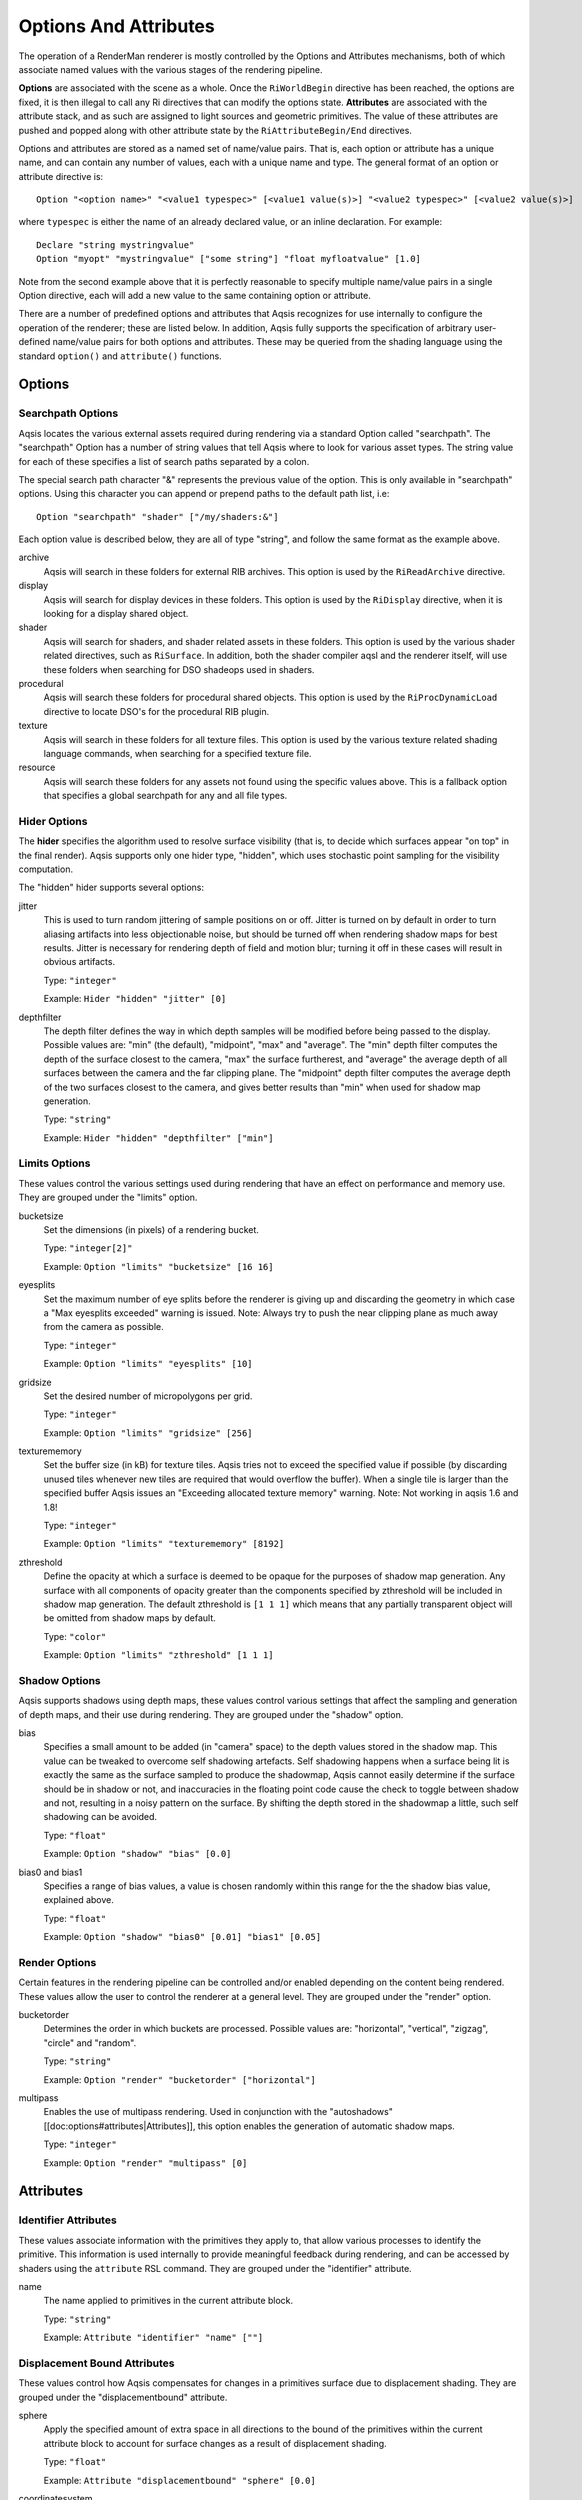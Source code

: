 ======================
Options And Attributes
======================

.. highlight:: RIB

The operation of a RenderMan renderer is mostly controlled by the Options and
Attributes mechanisms, both of which associate named values with the various
stages of the rendering pipeline.

**Options** are associated with the scene as a whole.  Once the
``RiWorldBegin`` directive has been reached, the options are fixed, it is then
illegal to call any Ri directives that can modify the options state.
**Attributes** are associated with the attribute stack, and as such are
assigned to light sources and geometric primitives.  The value of these
attributes are pushed and popped along with other attribute state by the
``RiAttributeBegin/End`` directives.

Options and attributes are stored as a named set of name/value pairs. That is,
each option or attribute has a unique name, and can contain any number of
values, each with a unique name and type. The general format of an option or
attribute directive is::

  Option "<option name>" "<value1 typespec>" [<value1 value(s)>] "<value2 typespec>" [<value2 value(s)>]

where ``typespec`` is either the name of an already declared value, or an
inline declaration.  For example::

  Declare "string mystringvalue"
  Option "myopt" "mystringvalue" ["some string"] "float myfloatvalue" [1.0]

Note from the second example above that it is perfectly reasonable to specify
multiple name/value pairs in a single Option directive, each will add a new
value to the same containing option or attribute.

There are a number of predefined options and attributes that Aqsis recognizes
for use internally to configure the operation of the renderer; these are listed
below.  In addition, Aqsis fully supports the specification of arbitrary
user-defined name/value pairs for both options and attributes.  These may be
queried from the shading language using the standard ``option()`` and
``attribute()`` functions.


Options
=======

Searchpath Options
------------------

Aqsis locates the various external assets required during rendering via a
standard Option called "searchpath". The "searchpath" Option has a number of
string values that tell Aqsis where to look for various asset types. The string
value for each of these specifies a list of search paths separated by a colon.

The special search path character "&" represents the previous value of the
option. This is only available in "searchpath" options. Using this character
you can append or prepend paths to the default path list, i.e::

  Option "searchpath" "shader" ["/my/shaders:&"]

Each option value is described below, they are all of type "string", and follow
the same format as the example above.

archive
  Aqsis will search in these folders for external RIB archives.  This option is
  used by the ``RiReadArchive`` directive.

display
  Aqsis will search for display devices in these folders.  This option is used
  by the ``RiDisplay`` directive, when it is looking for a display shared
  object.

shader
  Aqsis will search for shaders, and shader related assets in these folders.
  This option is used by the various shader related directives, such as
  ``RiSurface``.  In addition, both the shader compiler aqsl and the renderer
  itself, will use these folders when searching for DSO shadeops used in
  shaders.

procedural
  Aqsis will search these folders for procedural shared objects.  This option
  is used by the ``RiProcDynamicLoad`` directive to locate DSO's for the
  procedural RIB plugin.

texture
  Aqsis will search in these folders for all texture files.  This option is
  used by the various texture related shading language commands, when searching
  for a specified texture file.

resource
  Aqsis will search these folders for any assets not found using the specific
  values above.  This is a fallback option that specifies a global searchpath
  for any and all file types.


Hider Options
-------------

The **hider** specifies the algorithm used to resolve surface visibility (that
is, to decide which surfaces appear "on top" in the final render).  Aqsis
supports only one hider type, "hidden", which uses stochastic point sampling
for the visibility computation.

The "hidden" hider supports several options:

jitter
  This is used to turn random jittering of sample positions on or off.  Jitter
  is turned on by default in order to turn aliasing artifacts into less
  objectionable noise, but should be turned off when rendering shadow maps for
  best results.  Jitter is necessary for rendering depth of field and motion
  blur; turning it off in these cases will result in obvious artifacts.

  Type: ``"integer"``

  Example: ``Hider "hidden" "jitter" [0]``

depthfilter
  The depth filter defines the way in which depth samples will be modified
  before being passed to the display.  Possible values are: "min" (the
  default), "midpoint", "max" and "average".  The "min" depth filter computes
  the depth of the surface closest to the camera, "max" the surface furtherest,
  and "average" the average depth of all surfaces between the camera and the
  far clipping plane.  The "midpoint" depth filter computes the average depth
  of the two surfaces closest to the camera, and gives better results than
  "min" when used for shadow map generation.

  Type: ``"string"``

  Example: ``Hider "hidden" "depthfilter" ["min"]``

Limits Options
--------------

These values control the various settings used during rendering that have an
effect on performance and memory use. They are grouped under the "limits"
option.

bucketsize
  Set the dimensions (in pixels) of a rendering bucket.

  Type: ``"integer[2]"``

  Example: ``Option "limits" "bucketsize" [16 16]``

eyesplits
  Set the maximum number of eye splits before the renderer is giving up and
  discarding the geometry in which case a "Max eyesplits exceeded" warning is
  issued.  Note: Always try to push the near clipping plane as much away from
  the camera as possible.

  Type: ``"integer"``

  Example: ``Option "limits" "eyesplits" [10]``

gridsize
  Set the desired number of micropolygons per grid.

  Type: ``"integer"``

  Example: ``Option "limits" "gridsize" [256]``

texturememory
  Set the buffer size (in kB) for texture tiles. Aqsis tries not to exceed the
  specified value if possible (by discarding unused tiles whenever new tiles
  are required that would overflow the buffer). When a single tile is larger
  than the specified buffer Aqsis issues an "Exceeding allocated texture
  memory" warning.  Note: Not working in aqsis 1.6 and 1.8!

  Type: ``"integer"``

  Example: ``Option "limits" "texturememory" [8192]``

zthreshold
  Define the opacity at which a surface is deemed to be opaque for the purposes
  of shadow map generation.  Any surface with all components of opacity greater
  than the components specified by zthreshold will be included in shadow map
  generation.  The default zthreshold is ``[1 1 1]`` which means that any
  partially transparent object will be omitted from shadow maps by default.

  Type: ``"color"``

  Example: ``Option "limits" "zthreshold" [1 1 1]``

Shadow Options
--------------

Aqsis supports shadows using depth maps, these values control various settings
that affect the sampling and generation of depth maps, and their use during
rendering. They are grouped under the "shadow" option.

bias
  Specifies a small amount to be added (in "camera" space) to the depth values
  stored in the shadow map. This value can be tweaked to overcome self
  shadowing artefacts. Self shadowing happens when a surface being lit is
  exactly the same as the surface sampled to produce the shadowmap, Aqsis
  cannot easily determine if the surface should be in shadow or not, and
  inaccuracies in the floating point code cause the check to toggle between
  shadow and not, resulting in a noisy pattern on the surface. By shifting the
  depth stored in the shadowmap a little, such self shadowing can be avoided.

  Type: ``"float"``

  Example: ``Option "shadow" "bias" [0.0]``

bias0 and bias1
  Specifies a range of bias values, a value is chosen randomly within this
  range for the the shadow bias value, explained above.

  Type: ``"float"``

  Example: ``Option "shadow" "bias0" [0.01] "bias1" [0.05]``


Render Options
--------------

Certain features in the rendering pipeline can be controlled and/or enabled
depending on the content being rendered. These values allow the user to control
the renderer at a general level. They are grouped under the "render" option.

bucketorder
  Determines the order in which buckets are processed. Possible values are:
  "horizontal", "vertical", "zigzag", "circle" and "random".

  Type: ``"string"``

  Example: ``Option "render" "bucketorder" ["horizontal"]``

multipass
  Enables the use of multipass rendering. Used in conjunction with the
  "autoshadows" [[doc:options#attributes|Attributes]], this option enables the
  generation of automatic shadow maps.

  Type: ``"integer"``

  Example: ``Option "render" "multipass" [0]``


Attributes
==========

Identifier Attributes
---------------------

These values associate information with the primitives they apply to, that
allow various processes to identify the primitive. This information is used
internally to provide meaningful feedback during rendering, and can be accessed
by shaders using the ``attribute`` RSL command. They are grouped under the
"identifier" attribute.

name
  The name applied to primitives in the current attribute block.

  Type: ``"string"``

  Example: ``Attribute "identifier" "name" [""]``


Displacement Bound Attributes
-----------------------------

These values control how Aqsis compensates for changes in a primitives surface
due to displacement shading. They are grouped under the "displacementbound"
attribute.

sphere
  Apply the specified amount of extra space in all directions to the bound of
  the primitives within the current attribute block to account for surface
  changes as a result of displacement shading.

  Type: ``"float"``

  Example: ``Attribute "displacementbound" "sphere" [0.0]``

coordinatesystem
  Specifies the coordinate system that the extra displacement offset is specified in.

  Type: ``"string"``

  Example: ``Attribute "displacementbound" "coordinatesystem" ["object"]``

Trimcurve Attributes
--------------------

Certain primitive types in Aqsis can have trimcurves, that is a 2D curve in
parameter space that removes a certain portion of the surface, commonly used
with NURBS surfaces. These values allow the user to control how those trim
curves are applied. They only apply to surfaces for which trim curves are
applicable. They are grouped under the "trimcurve" attribute.

sense
  Control the part of trimmed geometry that gets discarded. By default, Aqsis
  will discard trimmed geometry that is inside (according to the winding rules)
  the trim curves, changing this to "outside" will swap the behaviour.

  Type: ``"string"``

  Example: ``Attribute "trimcurve" "sense" ["inside"]``

Dice Attributes
---------------

When Aqsis processes primitives, it has, at various times, to make a decision
regarding whether to dice or split, and if dicing, how finely to dice. These
values allow the user to influence those decisions to achieve a specific
effect. They are grouped under the "dice" attribute.

binary
  Setting this value to anything other than 0 will force Aqsis to dice
  primitives so that the number of micropolygons on an edge is a factor of 2.
  This can alleviate some cracking problems.

  Type: ``"integer"``

  Example: ``Attribute "dice" "binary" [0]``

Aqsis Internal Attributes
-------------------------

The "aqsis" attribute is used for enabling internal hacks.

expandgrids
  Setting this to a number greater than zero will cause all grids arising from
  the associated primitives to have their boundary micropolygons expanded
  outward.  This may be used to work around the grid cracking problem - the
  appearance of small holes in curved surfaces.  The value of the attribute
  specifies the amount of expansion as a fraction of a micropolygon.  An
  expansion amount of 0.01 can be sufficient to prevent cracking for smooth
  surfaces, while larger values are necessary for surfaces with a lot of
  displacement.  Using this option with semitransparent surfaces or the
  "midpoint" depth filter for shadow map generation will result in artifacts.

  Type: ``"float"``

  Example: ``Attribute "aqsis" "expandgrids" [0.01]``

Autoshadows Attributes
----------------------

When used with the "multipass" render option, these attributes control the generation of automatic shadow depth maps by Aqsis.

res
  Define the resolution of automatically generated shadow maps. The maps are
  always square, so only one resolution value is required.

  Type: ``"integer"``

  Example: ``Attribute "autoshadows" "res" [300]``

shadowmapname
  The file name of the automatically generated shadow maps. This same name
  should then be used in the appropriate argument to the lightsource shader.

  Type: ``"string"``

  Example: ``Attribute "autoshadows" "shadowmapname" [""]``

Matte Attributes
----------------

``RiMatte`` is typically used to allow portions of an image to be replaced in
compositing with live action shots or backgrounds ("matte paintings") etc.  For
this kind of thing we'd also like to render shadows cast by CG objects so that
they form dark opaque areas which can be composited over the live action.
Unfortunately this isn't possible in a single pass when using the matte objects
defined in the standard, since the colour and opacity of the matte are
interpreted in an unusual way.

Aqsis adds an additional setting to the ``RiMatte()`` interface call,
``RI_MATTEALPHA`` to support this kind of usage.  *Mattes with Alpha*
are a new kind of Matte object which are always opaque from the point of view
of the hider but retain both opacity ("alpha") and colour information from
shaders attached to them.  That is, an alpha matte fully occludes all objects
behind it in the scene but the user can at the same time specify a nonzero
alpha value and colour which make their way unmodified into the output image.

This special attribute is specified via the RiMatte command:

C API:
  ``RiMatte(RI_MATTEALPHA)``

RIB Binding:
  ``Matte 2``

GeometricApproximation Attributes
---------------------------------

The ``GeometricApproximation`` attribute allows some control over the
accuracy with which the renderer tesselates geometry into micropolygons for
renderering.  Normally, the micropolygon area is constrained to be smaller than
the ``ShadingRate`` attribute.  However, when a surface is highly blurred -
either by motion blur or depth of field effects - it is desirable to increase
the shading rate for efficiency.  This has the effect of coarsening the
tessellation, but this often doesn't matter since the details are lost to
blurring in any case.

Defaults for the various types of geometric approximation have been chosen with
the intention of preserving image quality compared to images rendered with the
approximations turned off.

focusfactor
  The "focusfactor" approximation type makes depth of field rendering more
  efficient by scaling the effective shading rate with the area of the circle
  of confusion.  This guarentees that the number of hit tests between samples
  and micropolygons stays under control as the amount of blurring increases.

  Example: ``GeometricApproximation "focusfactor" 1.0`` is the default.

motionfactor
  The "motionfactor" approximation type makes motion blur rendering more
  efficient by scaling the shading rate proportionally to the distance
  travelled by a surface across the screen.  This feature is somewhat
  experimental in aqsis-1.6.

  Example: ``GeometricApproximation "motionfactor" 0.0`` turns the motionfactor approximation off.


Setting Options from the Command Line
=====================================

Aqsis provides a very flexible and powerful mechanism to override or add to
options in the RIB file being rendered.  The **-option** command line argument
allows you to insert arbitrary options - and in fact, arbitrary RIB fragments -
into the command stream just prior to the ``RiWorldBegin`` request.  You can
provide multiple fragments via multiple ``-option`` arguments; these will be
processed immediately before ``RiWorldBegin`` in the order that they are
specified on the command line.

A typical use for this facility is to override the display request to force
output to a different file, or to output to an additional file.  For example::

  aqsis -option="Display \"myname.tif\" \"file\" \"rgba\""  some_file.rib

allows you to specify not only the type of display, but also the name, and even
the type of data that will be displayed.  Note that you must be careful to
*escape the use of double quotes on the command line* so that they get
through to the renderer correctly.  Using double quotes within a command line
parameter is likely to confuse the command line processor; mark them with a '\' to
prevent them closing the double quotes surrounding the argument to ``-option``.

Aqsis has some additional command line arguments which also affect the options
state of the renderer.  For example, changing or adding displays may also be
done with the simple command line options ``-type`` and ``-addtype``, though
these offer less flexibility than the ``-option`` mechanism described above.
